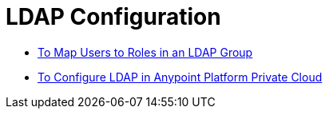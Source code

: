 = LDAP Configuration

* link:/access-management/map-users-roles-ldap-task[To Map Users to Roles in an LDAP Group]
* link:/access-management/conf-ldap-private-cloud-task[To Configure LDAP in Anypoint Platform Private Cloud]